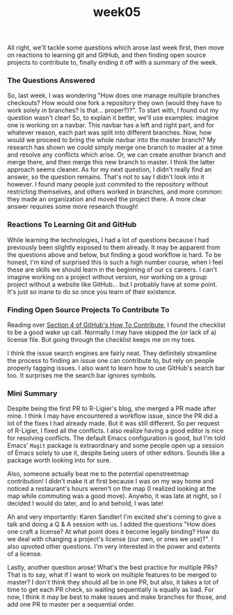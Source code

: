 #+TITLE: week05
#+layout: post
#+categories: OSS-class feelings git workflow
#+liquid: enabled
#+feature_image: https://images.unsplash.com/photo-1514625796505-dba9ebaf5816?ixlib=rb-1.2.1&ixid=eyJhcHBfaWQiOjEyMDd9&auto=format&fit=crop&w=1349&q=80
#+comments: true

All right, we'll tackle some questions which arose last week first, then move on reactions to learning git and GitHub, and then finding open source projects to contribute to, finally ending it off with a summary of the week.

*** The Questions Answered

So, last week, I was wondering "How does one manage multiple branches checkouts? How would one fork a repository they own (would they have to work solely in branches? Is that... proper?)?". To start with, I found out my question wasn't clear! So, to explain it better, we'll use examples: imagine one is working on a navbar. This navbar has a left and right part, and for whatever reason, each part was split into different branches. Now, how would we proceed to bring the whole navbar into the master branch? My research has shown we could simply merge one branch to master at a time and resolve any conflicts which arise. Or, we can create another branch and merge there, and then merge this new branch to master. I think the latter approach seems cleaner. As for my next question, I didn't really find an answer, so the question remains. That's not to say I didn't look into it however. I found many people just commited to the repository without restricting themselves, and others worked in branches, and more common: they made an organization and moved the project there. A more clear answer requires some more research though!

*** Reactions To Learning Git and GitHub

While learning the technologies, I had a lot of questions because I had previously been slightly exposed to them already. It may be apparent from the questions above and below, but finding a good workflow is hard. To be honest, I'm kind of surprised this is such a high number course, when I feel these are skills we should learn in the beginning of our cs careers. I can't imagine working on a project without version, nor working on a group project without a website like GitHub... but I probably have at some point. It's just so inane to do so once you learn of their existence.

*** Finding Open Source Projects To Contribute To

Reading over [[https://opensource.guide/how-to-contribute/#finding-a-project-to-contribute-to][Section 4 of GitHub's How To Contribute]], I found the checklist to be a good wake up call. Normally I may have skipped the (or lack of a) license file. But going through the checklist keeps me on my toes.

I think the issue search engines are fairly neat. They definitely streamline the process to finding an issue one can contribute to, but rely on people properly tagging issues. I also want to learn how to use GitHub's search bar too. It surprises me the search bar ignores symbols.

*** Mini Summary

Despite being the first PR to R-Ligier's blog, she merged a PR made after mine. I think I may have encountered a workflow issue, since the PR did a lot of the fixes I had already made. But it was still different. So per request of  R-Ligier, I fixed all the conflicts. I also realize having a good editor is nice for resolving conflicts. The default Emacs configuration is good, but I'm told Emacs' =Magit= package is extraordinary and some people open up a session of Emacs solely to use it, despite being users of other editors. Sounds like a package worth looking into for sure.

Also, someone actually beat me to the potential openstreetmap contribution! I didn't make it at first because I was on my way home and noticed a restaurant's hours weren't on the map (I realized looking at the map while commuting was a good move). Anywho, it was late at night, so I decided I would do later, and lo and behold, I was late!

Ah and very importantly: Karen Sandler! I'm excited she's coming to give a talk and doing a Q & A session with us. I added the questions "How does one craft a license? At what point does it become legally binding? How do we deal with changing a project's license (our own, or ones we use)?". I also upvoted other questions. I'm very interested in the power and extents of a license.

Lastly, another question arose! What's the best practice for multiple PRs? That is to say, what if I want to work on multiple features to be merged to master? I don't think they should all be in one PR, but also, it takes a lot of time to get each PR check, so waiting sequentially is equally as bad. For now, I think it may be best to make issues and make branches for those, and add one PR to master per a sequential order.
